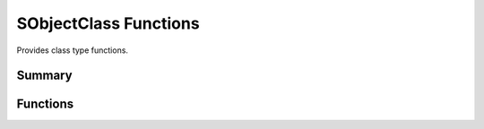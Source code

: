 
.. index:: 
   single: Generic Object System (C API); SObjectClass Functions

======================
SObjectClass Functions
======================

Provides class type functions.


Summary
=======

.. doxybridge-autosummary::
   :nosignatures:
   
   s_class_add
   s_class_init	
   s_class_reg
   s_class_free
   s_class_name
   s_class_inheritance
   s_class_is_reg
   s_class_find


Functions
=========

.. doxybridge:: s_class_add

.. doxybridge:: s_class_init

.. doxybridge:: s_class_reg

.. doxybridge:: s_class_free

.. doxybridge:: s_class_name

.. doxybridge:: s_class_inheritance

.. doxybridge:: s_class_is_reg

.. doxybridge:: s_class_find


